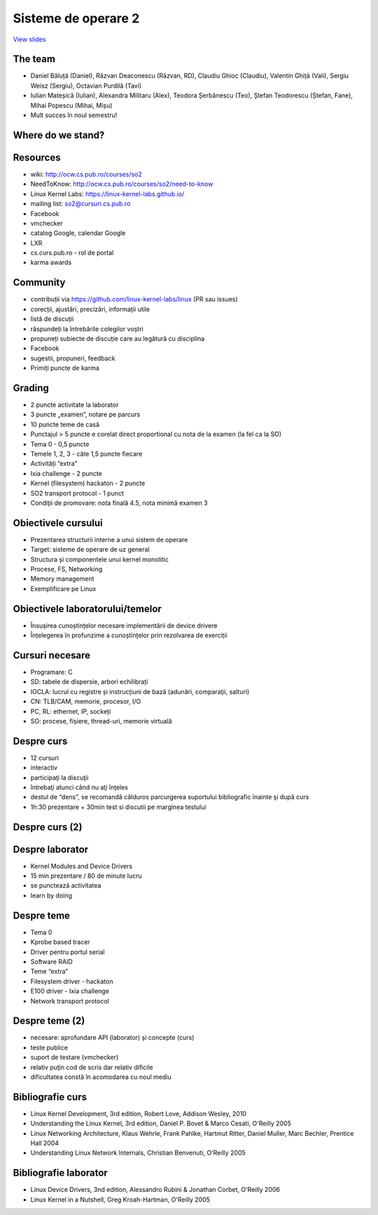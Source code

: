 ====================
Sisteme de operare 2
====================

`View slides <so2.cs.pub.ro-slides.html>`_

.. slideconf::
   :autoslides: True
   :theme: single-level


The team
========

* Daniel Băluță (Daniel), Răzvan Deaconescu (Răzvan, RD), Claudiu
  Ghioc (Claudiu), Valentin Ghiță (Vali), Sergiu Weisz (Sergiu),
  Octavian Purdilă (Tavi)
* Iulian Mateșică (Iulian), Alexandra Militaru (Alex), Teodora
  Șerbănescu (Teo), Ștefan Teodorescu (Ștefan, Fane), Mihai Popescu
  (Mihai, Mișu)
* Mult succes în noul semestru!

Where do we stand?
==================

.. ditaa::

   +---------------------------------------------------------+
   | application programming (EGC, SPG, PP, SPRC, IOC, etc.) |
   +---------------------------------------------------------+

           +----------------------------------+
           | system programming (PC, SO, CPL) |
           +----------------------------------+
                                                     user space
   ----------------------------------------------------------=-
                                                   kernel space
             +--------------------------+
             | kernel programming (SO2) |
             +--------------------------+

   ----------------------------------------------------------=-

           +----------------------------------+
           |   hardware (PM, CN1, CN2, PL )   |
           +----------------------------------+

Resources
=========

* wiki: http://ocw.cs.pub.ro/courses/so2
* NeedToKnow: http://ocw.cs.pub.ro/courses/so2/need-to-know
* Linux Kernel Labs: https://linux-kernel-labs.github.io/
* mailing list: so2@cursuri.cs.pub.ro
* Facebook
* vmchecker
* catalog Google, calendar Google
* LXR
* cs.curs.pub.ro - rol de portal
* karma awards

Community
=========

* contribuții via https://github.com/linux-kernel-labs/linux (PR sau
  issues)
* corecții, ajustări, precizări, informații utile
* listă de discuții
* răspundeți la întrebările colegilor voștri
* propuneți subiecte de discuție care au legătură cu disciplina
* Facebook
* sugestii, propuneri, feedback
* Primiți puncte de karma

Grading
=======

* 2 puncte activitate la laborator
* 3 puncte „examen”, notare pe parcurs
* 10 puncte teme de casă
* Punctajul > 5 puncte e corelat direct proportional cu nota de la examen (la fel ca la SO)
* Tema 0 - 0,5 puncte
* Temele 1, 2, 3 - câte 1,5 puncte fiecare
* Activități “extra”
* Ixia challenge - 2 puncte
* Kernel (filesystem) hackaton - 2 puncte
* SO2 transport protocol - 1 punct
* Condiţii de promovare: nota finală 4.5, nota minimă examen 3

Obiectivele cursului
====================

* Prezentarea structurii interne a unui sistem de operare
* Target: sisteme de operare de uz general
* Structura și componentele unui kernel monolitic
* Procese, FS, Networking
* Memory management
* Exemplificare pe Linux

Obiectivele laboratorului/temelor
=================================
* Însușirea cunoștințelor necesare implementării de device drivere
* Înțelegerea în profunzime a cunoștințelor prin rezolvarea de exerciții

Cursuri necesare
================

* Programare: C
* SD: tabele de dispersie, arbori echilibrați
* IOCLA: lucrul cu registre și instrucțiuni de bază (adunări, comparaţii, salturi)
* CN: TLB/CAM, memorie, procesor, I/O
* PC, RL: ethernet, IP, sockeți
* SO: procese, fișiere, thread-uri, memorie virtuală

Despre curs
===========

* 12 cursuri
* interactiv
* participaţi la discuţii
* întrebaţi atunci când nu aţi înţeles
* destul de “dens”, se recomandă călduros parcurgerea suportului bibliografic înainte şi după curs
* 1h:30 prezentare + 30min test si discutii pe marginea testului

Despre curs (2)
===============

.. hlist::
   :columns: 2
   
   * Introducere
   * Procese
   * Scheduling
   * Apeluri de sistem
   * Traps
   * Spaţiul de adresă
   * Memorie virtuală
   * Memorie fizică
   * Kernel debugging
   * Block I/O
   * Sisteme de fişiere
   * SMP
   * Networking
   * Virtualizare


Despre laborator
================

* Kernel Modules and Device Drivers
* 15 min prezentare / 80 de minute lucru
* se punctează activitatea
* learn by doing

Despre teme
===========

* Tema 0
* Kprobe based tracer
* Driver pentru portul serial
* Software RAID
* Teme “extra”
* Filesystem driver - hackaton
* E100 driver - Ixia challenge
* Network transport protocol


Despre teme (2)
===============

* necesare: aprofundare API (laborator) și concepte (curs)
* teste publice
* suport de testare (vmchecker)
* relativ puţin cod de scris dar relativ dificile
* dificultatea constă în acomodarea cu noul mediu

Bibliografie curs
=================

* Linux Kernel Development, 3rd edition, Robert Love, Addison Wesley, 2010
* Understanding the Linux Kernel, 3rd edition, Daniel P. Bovet & Marco Cesati, O'Reilly 2005
* Linux Networking Architecture, Klaus Wehrle, Frank Pahlke, Hartmut Ritter, Daniel Muller, Marc Bechler, Prentice Hall 2004
* Understanding Linux Network Internals, Christian Benvenuti, O'Reilly 2005

Bibliografie laborator
======================

* Linux Device Drivers, 3nd edition, Alessandro Rubini & Jonathan Corbet, O'Reilly 2006
* Linux Kernel in a Nutshell, Greg Kroah-Hartman, O'Reilly 2005
